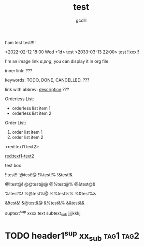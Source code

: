 #+title: test
#+author: gcclll
#+email: gccll.love@gmail.com


I'am test test!!!!

<2022-02-12 18:00 Wed +1d> test <2033-03-13 22:00> test !!xxx!!

I'm an image link [[a.png]], you can display it in org file.

inner link: <<test>> ???

keywords: TODO, DONE, CANCELLED, ???

link with abbrev: [[d.png:d-img][description]] ???

Orderless List:

- orderless list item 1
- orderless list item 2

Order List:

1. order list item 1
2. order list item 2


<red:text1 text2>

_red:text1-text2_

#+begin_textbox
test box

!!test!! !@test!@ !%test!% !&test!&

@!test@! @@test@@ @%test@% @&test@&

%!test%! %@test%@ %%test%% %&test%&

&!test&! &@test&@ &%test&% &&test&&


#+end_textbox

suptext^sup xxxx text subtext_sub jjjjkkkj

* TODO header1^sup  xx_sub :tag1:tag2:
DEADLINE: <2022-07-06 Wed>
:PROPERTIES:
:STYLE: .test{color:red}
:END:

